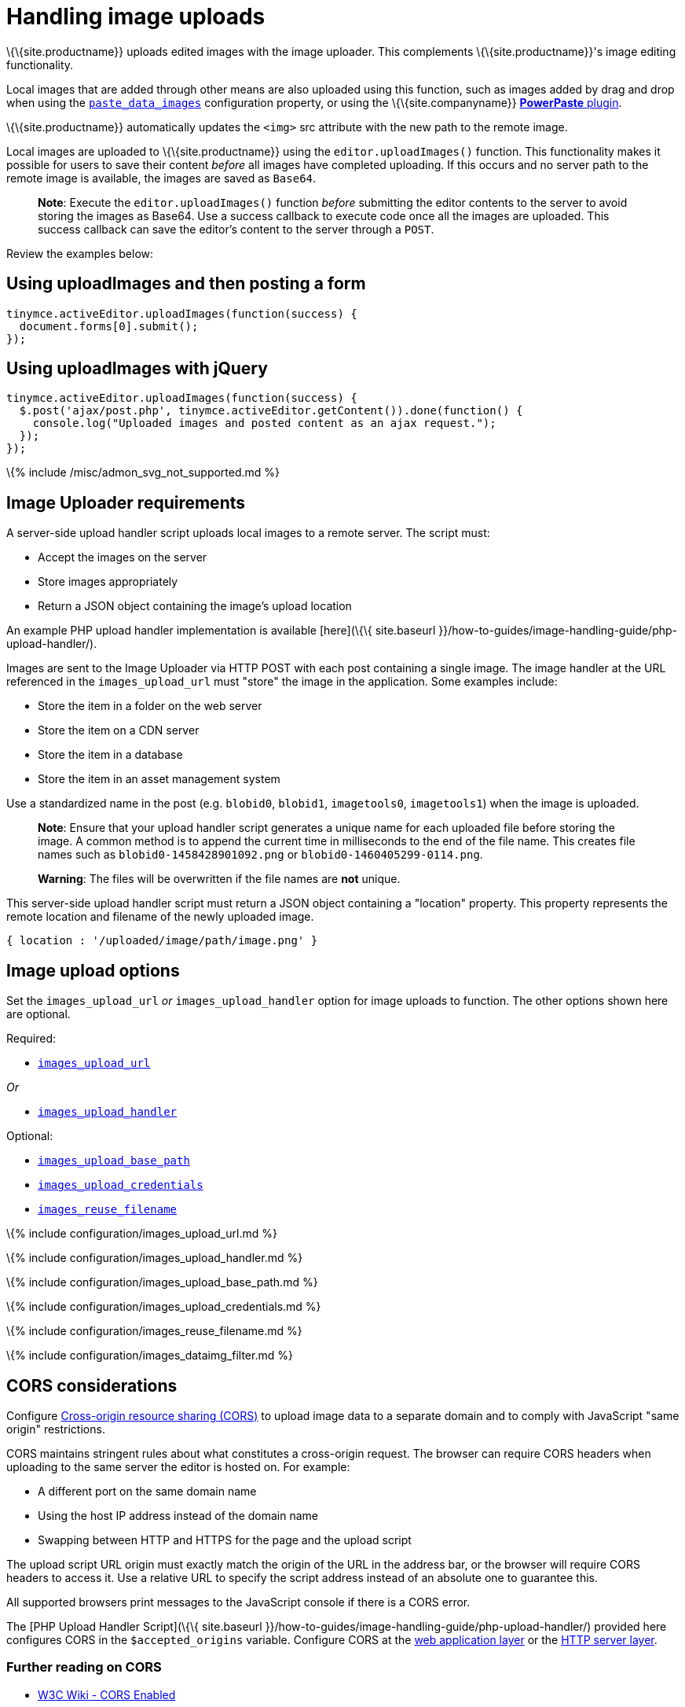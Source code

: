 = Handling image uploads

:title_nav: Image uploads :description_short: How to manage asynchronous image uploads. :description: How to manage asynchronous image uploads. :keywords: uploader uploadImages image handler asynchronous async paste_data_images image cors

\{\{site.productname}} uploads edited images with the image uploader. This complements \{\{site.productname}}'s image editing functionality.

Local images that are added through other means are also uploaded using this function, such as images added by drag and drop when using the link:{{site.baseurl}}/plugins-ref/opensource/paste/#paste_data_images[`+paste_data_images+`] configuration property, or using the \{\{site.companyname}} link:{{site.baseurl}}/plugins-ref/premium/powerpaste/[*PowerPaste* plugin].

\{\{site.productname}} automatically updates the `+<img>+` src attribute with the new path to the remote image.

Local images are uploaded to \{\{site.productname}} using the `+editor.uploadImages()+` function. This functionality makes it possible for users to save their content _before_ all images have completed uploading. If this occurs and no server path to the remote image is available, the images are saved as `+Base64+`.

____
*Note*: Execute the `+editor.uploadImages()+` function _before_ submitting the editor contents to the server to avoid storing the images as Base64. Use a success callback to execute code once all the images are uploaded. This success callback can save the editor's content to the server through a `+POST+`.
____

Review the examples below:

== Using uploadImages and then posting a form

[source,js]
----
tinymce.activeEditor.uploadImages(function(success) {
  document.forms[0].submit();
});
----

== Using uploadImages with jQuery

[source,js]
----
tinymce.activeEditor.uploadImages(function(success) {
  $.post('ajax/post.php', tinymce.activeEditor.getContent()).done(function() {
    console.log("Uploaded images and posted content as an ajax request.");
  });
});
----

\{% include /misc/admon_svg_not_supported.md %}

== Image Uploader requirements

A server-side upload handler script uploads local images to a remote server. The script must:

* Accept the images on the server
* Store images appropriately
* Return a JSON object containing the image's upload location

An example PHP upload handler implementation is available [here](\{\{ site.baseurl }}/how-to-guides/image-handling-guide/php-upload-handler/).

Images are sent to the Image Uploader via HTTP POST with each post containing a single image. The image handler at the URL referenced in the `+images_upload_url+` must "store" the image in the application. Some examples include:

* Store the item in a folder on the web server
* Store the item on a CDN server
* Store the item in a database
* Store the item in an asset management system

Use a standardized name in the post (e.g. `+blobid0+`, `+blobid1+`, `+imagetools0+`, `+imagetools1+`) when the image is uploaded.

____
*Note*: Ensure that your upload handler script generates a unique name for each uploaded file before storing the image. A common method is to append the current time in milliseconds to the end of the file name. This creates file names such as `+blobid0-1458428901092.png+` or `+blobid0-1460405299-0114.png+`.
____

____
*Warning*: The files will be overwritten if the file names are *not* unique.
____

This server-side upload handler script must return a JSON object containing a "location" property. This property represents the remote location and filename of the newly uploaded image.

[source,js]
----
{ location : '/uploaded/image/path/image.png' }
----

== Image upload options

Set the `+images_upload_url+` _or_ `+images_upload_handler+` option for image uploads to function. The other options shown here are optional.

Required:

* link:#images_upload_url[`+images_upload_url+`]

_Or_

* link:#images_upload_handler[`+images_upload_handler+`]

Optional:

* link:#images_upload_base_path[`+images_upload_base_path+`]
* link:#images_upload_credentials[`+images_upload_credentials+`]
* link:#images_reuse_filename[`+images_reuse_filename+`]

\{% include configuration/images_upload_url.md %}

\{% include configuration/images_upload_handler.md %}

\{% include configuration/images_upload_base_path.md %}

\{% include configuration/images_upload_credentials.md %}

\{% include configuration/images_reuse_filename.md %}

\{% include configuration/images_dataimg_filter.md %}

== CORS considerations

Configure http://en.wikipedia.org/wiki/Cross-origin_resource_sharing[Cross-origin resource sharing (CORS)] to upload image data to a separate domain and to comply with JavaScript "same origin" restrictions.

CORS maintains stringent rules about what constitutes a cross-origin request. The browser can require CORS headers when uploading to the same server the editor is hosted on. For example:

* A different port on the same domain name
* Using the host IP address instead of the domain name
* Swapping between HTTP and HTTPS for the page and the upload script

The upload script URL origin must exactly match the origin of the URL in the address bar, or the browser will require CORS headers to access it. Use a relative URL to specify the script address instead of an absolute one to guarantee this.

All supported browsers print messages to the JavaScript console if there is a CORS error.

The [PHP Upload Handler Script](\{\{ site.baseurl }}/how-to-guides/image-handling-guide/php-upload-handler/) provided here configures CORS in the `+$accepted_origins+` variable. Configure CORS at the http://www.w3.org/wiki/CORS_Enabled#At_the_Web_Application_level...[web application layer] or the http://www.w3.org/wiki/CORS_Enabled#At_the_HTTP_Server_level...[HTTP server layer].

=== Further reading on CORS

* http://www.w3.org/wiki/CORS_Enabled[W3C Wiki - CORS Enabled]
* https://developer.mozilla.org/en-US/docs/Web/HTTP/Access_control_CORS[MDN - HTTP access control (CORS)]
* https://www.w3.org/wiki/CORS[W3C - Cross-Origin Resource Sharing Specification]
